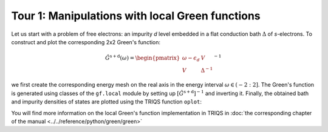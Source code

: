 

Tour 1: Manipulations with local Green functions 
------------------------------------------------

Let us start with a problem of free electrons: an impurity `d`
level embedded in a flat conduction bath :math:`\Delta` of `s`-electrons.
To construct and plot the corresponding 2x2 Green's function:

.. math::

  \hat{G}^\mathrm{s+d} ( \omega) = \begin{pmatrix} \omega - \epsilon_d & V \\ V & \Delta^{-1} \end{pmatrix}^{-1}

we first create the corresponding energy
mesh on the real axis in the energy interval :math:`\omega \in (-2:2]`.  
The Green's function is generated using classes of the ``gf.local`` module by setting up
:math:`\left[\hat{G}^\mathrm{s+d}\right]^{-1}` and inverting it.
Finally, the obtained bath and impurity densities of states are plotted using the TRIQS function ``oplot``: 

.. plot:: reference/python/green/impinbath.py
   :include-source:
   :scale: 70

You will find more information on the local Green's function implementation in TRIQS in :doc:`the corresponding chapter of the manual  <../../reference/python/green/green>`


